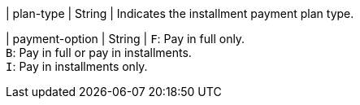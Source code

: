 | plan-type	
| String
| Indicates the installment payment plan type.
	
| payment-option
| String
| ``F``: Pay in full only. +
``B``: Pay in full or pay in installments. +
``I``: Pay in installments only.

//-
